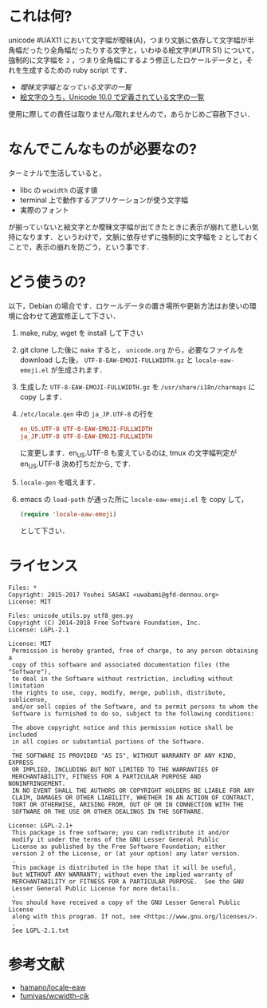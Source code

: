 * これは何?

unicode #UAX11 において文字幅が曖昧(A)，つまり文脈に依存して文字幅が半角幅だったり全角幅だったりする文字と，いわゆる絵文字(#UTR 51) について，強制的に文字幅を =2= ，つまり全角幅にするよう修正したロケールデータと，それを生成するための ruby script です．

- [[EastAsianAmbiguous.txt][曖昧文字幅となっている文字の一覧]]
- [[file:EmojiData.txt][絵文字のうち，Unicode 10.0 で定義されている文字の一覧]]

使用に際しての責任は取りません/取れませんので，あらかじめご容赦下さい．

* なんでこんなものが必要なの?

ターミナルで生活していると，
- libc の =wcwidth= の返す値
- terminal 上で動作するアプリケーションが使う文字幅
- 実際のフォント
が揃っていないと絵文字とか曖昧文字幅が出てきたときに表示が崩れて悲しい気持になります．というわけで，文脈に依存せずに強制的に文字幅を =2= としておくことで，表示の崩れを防ごう，という事です．

* どう使うの?

以下，Debian の場合です．ロケールデータの置き場所や更新方法はお使いの環境に合わせて適宜修正して下さい．

1. make, ruby, wget を install して下さい
2. git clone した後に =make= すると， =unicode.org= から，必要なファイルを download した後， =UTF-8-EAW-EMOJI-FULLWIDTH.gz= と =locale-eaw-emoji.el= が生成されます．
3. 生成した =UTF-8-EAW-EMOJI-FULLWIDTH.gz= を =/usr/share/i18n/charmaps= に copy します．
4. =/etc/locale.gen= 中の =ja_JP.UTF-8= の行を
   #+BEGIN_SRC conf
en_US.UTF-8 UTF-8-EAW-EMOJI-FULLWIDTH
ja_JP.UTF-8 UTF-8-EAW-EMOJI-FULLWIDTH
   #+END_SRC
   に変更します．en_US.UTF-8 も変えているのは, tmux の文字幅判定が en_US.UTF-8 決め打ちだから, です.
5. =locale-gen= を唱えます．
6. emacs の =load-path= が通った所に =locale-eaw-emoji.el= を copy して，
   #+BEGIN_SRC emacs-lisp
(require 'locale-eaw-emoji)
   #+END_SRC
   として下さい．

* ライセンス

#+BEGIN_EXAMPLE
Files: *
Copyright: 2015-2017 Youhei SASAKI <uwabami@gfd-dennou.org>
License: MIT

Files: unicode_utils.py utf8_gen.py
Copyright (C) 2014-2018 Free Software Foundation, Inc.
License: LGPL-2.1

License: MIT
 Permission is hereby granted, free of charge, to any person obtaining a
 copy of this software and associated documentation files (the "Software"),
 to deal in the Software without restriction, including without limitation
 the rights to use, copy, modify, merge, publish, distribute, sublicense,
 and/or sell copies of the Software, and to permit persons to whom the
 Software is furnished to do so, subject to the following conditions:
 .
 The above copyright notice and this permission notice shall be included
 in all copies or substantial portions of the Software.
 .
 THE SOFTWARE IS PROVIDED "AS IS", WITHOUT WARRANTY OF ANY KIND, EXPRESS
 OR IMPLIED, INCLUDING BUT NOT LIMITED TO THE WARRANTIES OF
 MERCHANTABILITY, FITNESS FOR A PARTICULAR PURPOSE AND NONINFRINGEMENT.
 IN NO EVENT SHALL THE AUTHORS OR COPYRIGHT HOLDERS BE LIABLE FOR ANY
 CLAIM, DAMAGES OR OTHER LIABILITY, WHETHER IN AN ACTION OF CONTRACT,
 TORT OR OTHERWISE, ARISING FROM, OUT OF OR IN CONNECTION WITH THE
 SOFTWARE OR THE USE OR OTHER DEALINGS IN THE SOFTWARE.

License: LGPL-2.1+
 This package is free software; you can redistribute it and/or
 modify it under the terms of the GNU Lesser General Public
 License as published by the Free Software Foundation; either
 version 2 of the License, or (at your option) any later version.
 .
 This package is distributed in the hope that it will be useful,
 but WITHOUT ANY WARRANTY; without even the implied warranty of
 MERCHANTABILITY or FITNESS FOR A PARTICULAR PURPOSE.  See the GNU
 Lesser General Public License for more details.
 .
 You should have received a copy of the GNU Lesser General Public License
 along with this program. If not, see <https://www.gnu.org/licenses/>.
 .
 See LGPL-2.1.txt
#+END_EXAMPLE

* 参考文献

- [[https://github.com/hamano/locale-eaw][hamano/locale-eaw]]
- [[https://github.com/fumiyas/wcwidth-cjk][fumiyas/wcwidth-cjk]]
